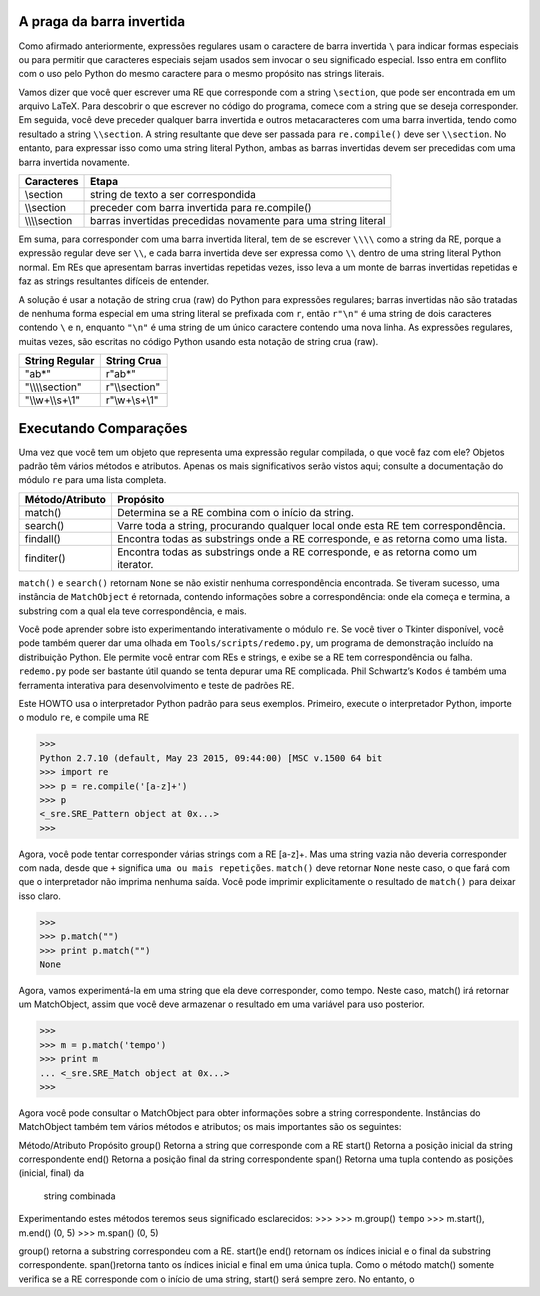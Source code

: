 ﻿
A praga da barra invertida
--------------------------

Como afirmado anteriormente, expressões regulares usam o caractere de barra
invertida ``\`` para indicar formas especiais ou para permitir que caracteres especiais
sejam usados sem invocar o seu significado especial. Isso entra em conflito com o uso
pelo Python do mesmo caractere para o mesmo propósito nas strings literais.

Vamos dizer que você quer escrever uma RE que corresponde com a string ``\section``, que
pode ser encontrada em um arquivo LaTeX. Para descobrir o que escrever no código
do programa, comece com a string que se deseja corresponder. Em seguida, você
deve preceder qualquer barra invertida e outros metacaracteres com
uma barra invertida, tendo como resultado a string ``\\section``. A string resultante que deve ser
passada para ``re.compile()`` deve ser ``\\section``. No entanto, para expressar isso
como uma string literal Python, ambas as barras invertidas devem ser precedidas com uma barra invertida
novamente.

+---------------+----------------------------------------------------------------+
|**Caracteres** | **Etapa**                                                      |
+---------------+----------------------------------------------------------------+
|\\section      | string de texto a ser correspondida                            |
+---------------+----------------------------------------------------------------+
|\\\\section    | preceder com barra invertida para re.compile()                 |
+---------------+----------------------------------------------------------------+
|\\\\\\\\section| barras invertidas precedidas novamente para uma string literal |
+---------------+----------------------------------------------------------------+

Em suma, para corresponder com uma barra invertida literal, tem de se escrever ``\\\\``
como a string da RE, porque a expressão regular deve ser ``\\``, e cada barra invertida
deve ser expressa como ``\\`` dentro de uma string literal Python normal. Em REs que
apresentam barras invertidas repetidas vezes, isso leva a um monte de barras
invertidas repetidas e faz as strings resultantes difíceis de entender.

A solução é usar a notação de string crua (raw) do Python para expressões regulares;
barras invertidas não são tratadas de nenhuma forma especial em uma string literal
se prefixada com ``r``, então ``r"\n"`` é uma string de dois caracteres contendo ``\`` e
``n``, enquanto ``"\n"`` é uma string de um único caractere contendo uma nova linha. As
expressões regulares, muitas vezes, são escritas no código Python usando esta
notação de string crua (raw).

+-------------------+-----------------+
|**String Regular** | **String Crua** |
+-------------------+-----------------+
|"ab*"              | r"ab*"          |
+-------------------+-----------------+
|"\\\\\\\\section"  | r"\\\\section"  |
+-------------------+-----------------+
|"\\\\w+\\\\s+\\1"  | r"\\w+\\s+\\1"  |
+-------------------+-----------------+

Executando Comparações
----------------------

Uma vez que você tem um objeto que representa uma expressão regular compilada, o
que você faz com ele? Objetos padrão têm vários métodos e atributos. Apenas os
mais significativos serão vistos aqui; consulte a documentação do módulo ``re`` para uma lista
completa.

+-------------------+----------------------------------------------------------------------------------+
|**Método/Atributo**|   **Propósito**                                                                  |
+-------------------+----------------------------------------------------------------------------------+
|match()            |Determina se a RE combina com o início da string.                                 |
+-------------------+----------------------------------------------------------------------------------+
|search()           |Varre toda a string, procurando qualquer local onde esta RE tem correspondência.  |
+-------------------+----------------------------------------------------------------------------------+
|findall()          |Encontra todas as substrings onde a RE corresponde, e as retorna como uma lista.  |
+-------------------+----------------------------------------------------------------------------------+
|finditer()         |Encontra todas as substrings onde a RE corresponde, e as retorna como um iterator.|
+-------------------+----------------------------------------------------------------------------------+

``match()`` e ``search()`` retornam ``None`` se não existir nenhuma correspondência encontrada. Se tiveram sucesso,
uma instância de ``MatchObject`` é retornada, contendo informações sobre a correspondência: onde ela começa e termina, a
substring com a qual ela teve correspondência, e mais.

Você pode aprender sobre isto experimentando interativamente o módulo ``re``. Se você tiver o Tkinter disponível, você
pode também querer dar uma olhada em ``Tools/scripts/redemo.py``, um programa de demonstração incluído na
distribuição Python. Ele permite você entrar com REs e strings, e exibe se a RE tem correspondência ou falha. ``redemo.py``
pode ser bastante útil quando se tenta depurar uma RE complicada. Phil Schwartz’s ``Kodos`` é também uma ferramenta
interativa para desenvolvimento e teste de padrões RE.

Este HOWTO usa o interpretador Python padrão para seus exemplos. Primeiro, execute o interpretador Python, importe o
modulo ``re``, e compile uma RE

>>>
Python 2.7.10 (default, May 23 2015, 09:44:00) [MSC v.1500 64 bit
>>> import re
>>> p = re.compile('[a-z]+')
>>> p
<_sre.SRE_Pattern object at 0x...>
>>>

Agora, você pode tentar corresponder várias strings com a RE [a-z]+. Mas uma string
vazia não deveria corresponder com nada, desde que ``+`` significa ``uma ou mais repetições``. ``match()`` deve retornar
``None`` neste caso, o que fará com que o interpretador não imprima nenhuma saída. Você pode imprimir explicitamente o
resultado de ``match()`` para deixar isso claro.

>>>
>>> p.match("")
>>> print p.match("")
None


Agora, vamos experimentá-la em uma string que ela deve corresponder, como tempo.
Neste caso, match() irá retornar um MatchObject, assim que você deve armazenar
o resultado em uma variável para uso posterior.

>>>
>>> m = p.match('tempo')
>>> print m
... <_sre.SRE_Match object at 0x...>
>>>

Agora você pode consultar o MatchObject para obter informações sobre a string
correspondente. Instâncias do MatchObject também tem vários métodos e atributos;
os mais importantes são os seguintes:

Método/Atributo     Propósito
group()             Retorna a string que corresponde com a RE
start()             Retorna a posição inicial da string correspondente
end()               Retorna a posição final da string correspondente
span()              Retorna uma tupla contendo as posições (inicial, final) da
                    string combinada

Experimentando estes métodos teremos seus significado esclarecidos:
>>>
>>> m.group()
``tempo``
>>> m.start(), m.end()
(0, 5)
>>> m.span()
(0, 5)

group() retorna a substring correspondeu com a RE. start()e end() retornam
os índices inicial e o final da substring correspondente. span()retorna tanto os índices
inicial e final em uma única tupla. Como o método match() somente verifica se a RE
corresponde com o início de uma string, start() será sempre zero. No entanto, o

